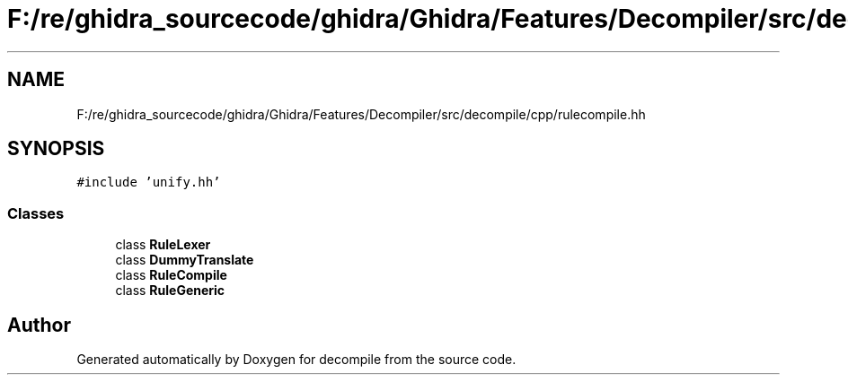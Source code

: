 .TH "F:/re/ghidra_sourcecode/ghidra/Ghidra/Features/Decompiler/src/decompile/cpp/rulecompile.hh" 3 "Sun Apr 14 2019" "decompile" \" -*- nroff -*-
.ad l
.nh
.SH NAME
F:/re/ghidra_sourcecode/ghidra/Ghidra/Features/Decompiler/src/decompile/cpp/rulecompile.hh
.SH SYNOPSIS
.br
.PP
\fC#include 'unify\&.hh'\fP
.br

.SS "Classes"

.in +1c
.ti -1c
.RI "class \fBRuleLexer\fP"
.br
.ti -1c
.RI "class \fBDummyTranslate\fP"
.br
.ti -1c
.RI "class \fBRuleCompile\fP"
.br
.ti -1c
.RI "class \fBRuleGeneric\fP"
.br
.in -1c
.SH "Author"
.PP 
Generated automatically by Doxygen for decompile from the source code\&.
